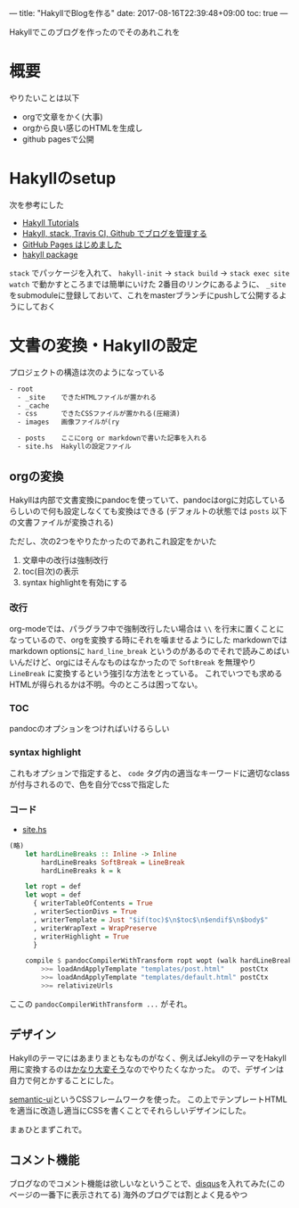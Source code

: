 ---
title: "HakyllでBlogを作る"
date: 2017-08-16T22:39:48+09:00
toc: true
---

Hakyllでこのブログを作ったのでそのあれこれを

* 概要

やりたいことは以下

- orgで文章をかく(大事)
- orgから良い感じのHTMLを生成し
- github pagesで公開


* Hakyllのsetup

次を参考にした

- [[https://jaspervdj.be/hakyll/tutorials.html][Hakyll Tutorials]]
- [[http://335g.github.io/posts/2015-08-09-hakyll_travis.html][Hakyll, stack, Travis CI, Github でブログを管理する]]
- [[https://matsubara0507.github.io/posts/2016-07-07-started-github-pages.html][GitHub Pages はじめました]]
- [[https://hackage.haskell.org/package/hakyll-4.9.8.0][hakyll package]]
 
=stack= でパッケージを入れて、 =hakyll-init= → =stack build= → =stack exec site watch= で動かすところまでは簡単にいけた
2番目のリンクにあるように、 =_site= をsubmoduleに登録しておいて、これをmasterブランチにpushして公開するようにしておく


* 文書の変換・Hakyllの設定

プロジェクトの構造は次のようになっている

#+BEGIN_SRC txt
- root
  - _site    できたHTMLファイルが置かれる
  - _cache
  - css      できたCSSファイルが置かれる(圧縮済)
  - images   画像ファイルが(ry

  - posts    ここにorg or markdownで書いた記事を入れる
  - site.hs  Hakyllの設定ファイル
#+END_SRC

** orgの変換

Hakyllは内部で文書変換にpandocを使っていて、pandocはorgに対応しているらしいので何も設定しなくても変換はできる
(デフォルトの状態では =posts= 以下の文書ファイルが変換される)

ただし、次の2つをやりたかったのであれこれ設定をかいた

1. 文章中の改行は強制改行
1. toc(目次)の表示
1. syntax highlightを有効にする

*** 改行

org-modeでは、パラグラフ中で強制改行したい場合は =\\= を行末に置くことになっているので、orgを変換する時にそれを噛ませるようにした
markdownではmarkdown optionsに =hard_line_break= というのがあるのでそれで読みこめばいいんだけど、orgにはそんなものはなかったので =SoftBreak= を無理やり =LineBreak= に変換するという強引な方法をとっている。
これでいつでも求めるHTMLが得られるかは不明。今のところは困ってない。

*** TOC

pandocのオプションをつければいけるらしい

*** syntax highlight

これもオプションで指定すると、 =code= タグ内の適当なキーワードに適切なclassが付与されるので、色を自分でcssで指定した

*** コード

- [[https://github.com/myuon/myuon.github.io/blob/33394539926ee03fecc72906b39b4f0318b5b559/blog/site.hs][site.hs]]

#+BEGIN_SRC haskell
  (略)
	  let hardLineBreaks :: Inline -> Inline
	      hardLineBreaks SoftBreak = LineBreak
	      hardLineBreaks k = k

	  let ropt = def
	  let wopt = def
		{ writerTableOfContents = True
		, writerSectionDivs = True
		, writerTemplate = Just "$if(toc)$\n$toc$\n$endif$\n$body$"
		, writerWrapText = WrapPreserve
		, writerHighlight = True
		}
        
	  compile $ pandocCompilerWithTransform ropt wopt (walk hardLineBreaks)
	      >>= loadAndApplyTemplate "templates/post.html"    postCtx
	      >>= loadAndApplyTemplate "templates/default.html" postCtx
	      >>= relativizeUrls

#+END_SRC

ここの =pandocCompilerWithTransform ...= がそれ。


** デザイン

Hakyllのテーマにはあまりまともなものがなく、例えばJekyllのテーマをHakyll用に変換するのは[[https://matsubara0507.github.io/posts/2016-10-24-changed-design.html][かなり大変そう]]なのでやりたくなかった。
ので、デザインは自力で何とかすることにした。

[[https://semantic-ui.com/][semantic-ui]]というCSSフレームワークを使った。
この上でテンプレートHTMLを適当に改造し適当にCSSを書くことでそれらしいデザインにした。

まぁひとまずこれで。


** コメント機能

ブログなのでコメント機能は欲しいなということで、[[https://disqus.com/][disqus]]を入れてみた(このページの一番下に表示されてる)
海外のブログでは割とよく見るやつ


